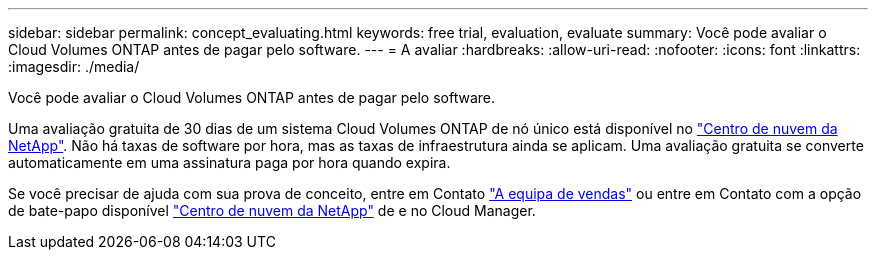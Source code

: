 ---
sidebar: sidebar 
permalink: concept_evaluating.html 
keywords: free trial, evaluation, evaluate 
summary: Você pode avaliar o Cloud Volumes ONTAP antes de pagar pelo software. 
---
= A avaliar
:hardbreaks:
:allow-uri-read: 
:nofooter: 
:icons: font
:linkattrs: 
:imagesdir: ./media/


[role="lead"]
Você pode avaliar o Cloud Volumes ONTAP antes de pagar pelo software.

Uma avaliação gratuita de 30 dias de um sistema Cloud Volumes ONTAP de nó único está disponível no https://cloud.netapp.com["Centro de nuvem da NetApp"^]. Não há taxas de software por hora, mas as taxas de infraestrutura ainda se aplicam. Uma avaliação gratuita se converte automaticamente em uma assinatura paga por hora quando expira.

Se você precisar de ajuda com sua prova de conceito, entre em Contato https://cloud.netapp.com/contact-cds["A equipa de vendas"^] ou entre em Contato com a opção de bate-papo disponível https://cloud.netapp.com["Centro de nuvem da NetApp"^] de e no Cloud Manager.
